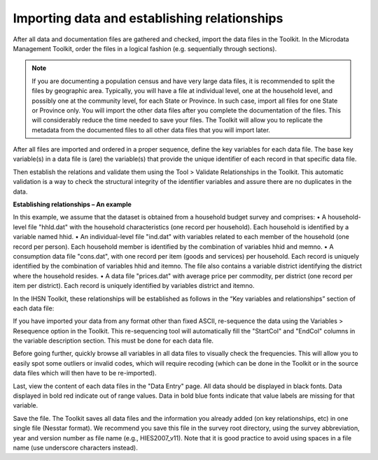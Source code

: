 ================
Importing data and establishing relationships
================

After all data and documentation files are gathered and checked, import the data files in the Toolkit. In the Microdata Management Toolkit, order the files in a logical fashion (e.g. sequentially through sections).

.. note::
	If you are documenting a population census and have very large data files, it is recommended to split the files by geographic area. Typically, you will have a file at individual level, one at the household level, and possibly one at the community level, for each State or Province. In such case, import all files for one State or Province only. You will import the other data files after you complete the documentation of the files. This will considerably reduce the time needed to save your files. The Toolkit will allow you to replicate the metadata from the documented files to all other data files that you will import later.

After all files are imported and ordered in a proper sequence, define the key variables for each data file. The base key variable(s) in a data file is (are) the variable(s) that provide the unique identifier of each record in that specific data file. 

Then establish the relations and validate them using the Tool > Validate Relationships in the Toolkit. This automatic validation is a way to check the structural integrity of the identifier variables and assure there are no duplicates in the data. 

.. important::

**Establishing relationships – An example**

In this example, we assume that the dataset is obtained from a household budget survey and comprises:
•	A household-level file "hhld.dat" with the household characteristics (one record per household). Each household is identified by a variable named hhid.
•	An individual-level file "ind.dat" with variables related to each member of the household (one record per person). Each household member is identified by the combination of variables hhid and memno.
•	A consumption data file "cons.dat", with one record per item (goods and services) per household. Each record is uniquely identified by the combination of variables hhid and itemno. The file also contains a variable district identifying the district where the household resides.
•	A data file "prices.dat" with average price per commodity, per district (one record per item per district). Each record is uniquely identified by variables district and itemno.

.. image:: images/er_exmaple.png

In the IHSN Toolkit, these relationships will be established as follows in the “Key variables and relationships” section of each data file:

.. image:: images/er_exmaple1.png

If you have imported your data from any format other than fixed ASCII, re-sequence the data using the Variables > Resequence option in the Toolkit. This re-sequencing tool will automatically fill the "StartCol" and "EndCol" columns in the variable description section. This must be done for each data file.

.. image:: images/variables.png

Before going further, quickly browse all variables in all data files to visually check the frequencies. This will allow you to easily spot some outliers or invalid codes, which will require recoding (which can be done in the Toolkit or in the source data files which will then have to be re-imported).

.. image:: images/frequencies.png

Last, view the content of each data files in the "Data Entry" page. All data should be displayed in black fonts. Data displayed in bold red indicate out of range values. Data in bold blue fonts indicate that value labels are missing for that variable. 

.. image:: images/error_values.png

Save the file. The Toolkit saves all data files and the information you already added (on key relationships, etc) in one single file (Nesstar format). We recommend you save this file in the survey root directory, using the survey abbreviation, year and version number as file name (e.g., HIES2007_v11). Note that it is good practice to avoid using spaces in a file name (use underscore characters instead).
